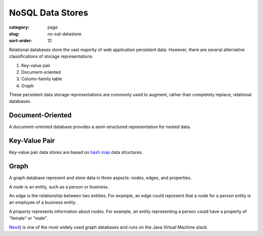 NoSQL Data Stores
=================

:category: page
:slug: no-sql-datastore
:sort-order: 12


Relational databases store the vast majority of web application 
persistent data. However, there are several alternative classifications of 
storage representations.

1. Key-value pair
2. Document-oriented
3. Column-family table
4. Graph

These persistent data storage representations are commonly used to augment,
rather than completely replace, relational databases.

Document-Oriented
-----------------
A document-oriented database provides a semi-structured representation for
nested data. 


Key-Value Pair
--------------
Key-value pair data stores are based
on `hash map <http://en.wikipedia.org/wiki/Hash_table>`_ data structures.


Graph
-----
A graph database represent and store data in three aspects: nodes, edges,
and properties. 

A *node* is an entity, such as a person or business. 

An *edge* is the relationship between two entities. For example, an 
edge could represent that a node for a person entity is an employee of a 
business entity. 

A *property* represents information about nodes. For example, an entity 
representing a person could have a property of "female" or "male".

`Neo4j <http://www.neo4j.org/>`_ is one of the most widely used graph 
databases and runs on the Java Virtual Machine stack.

